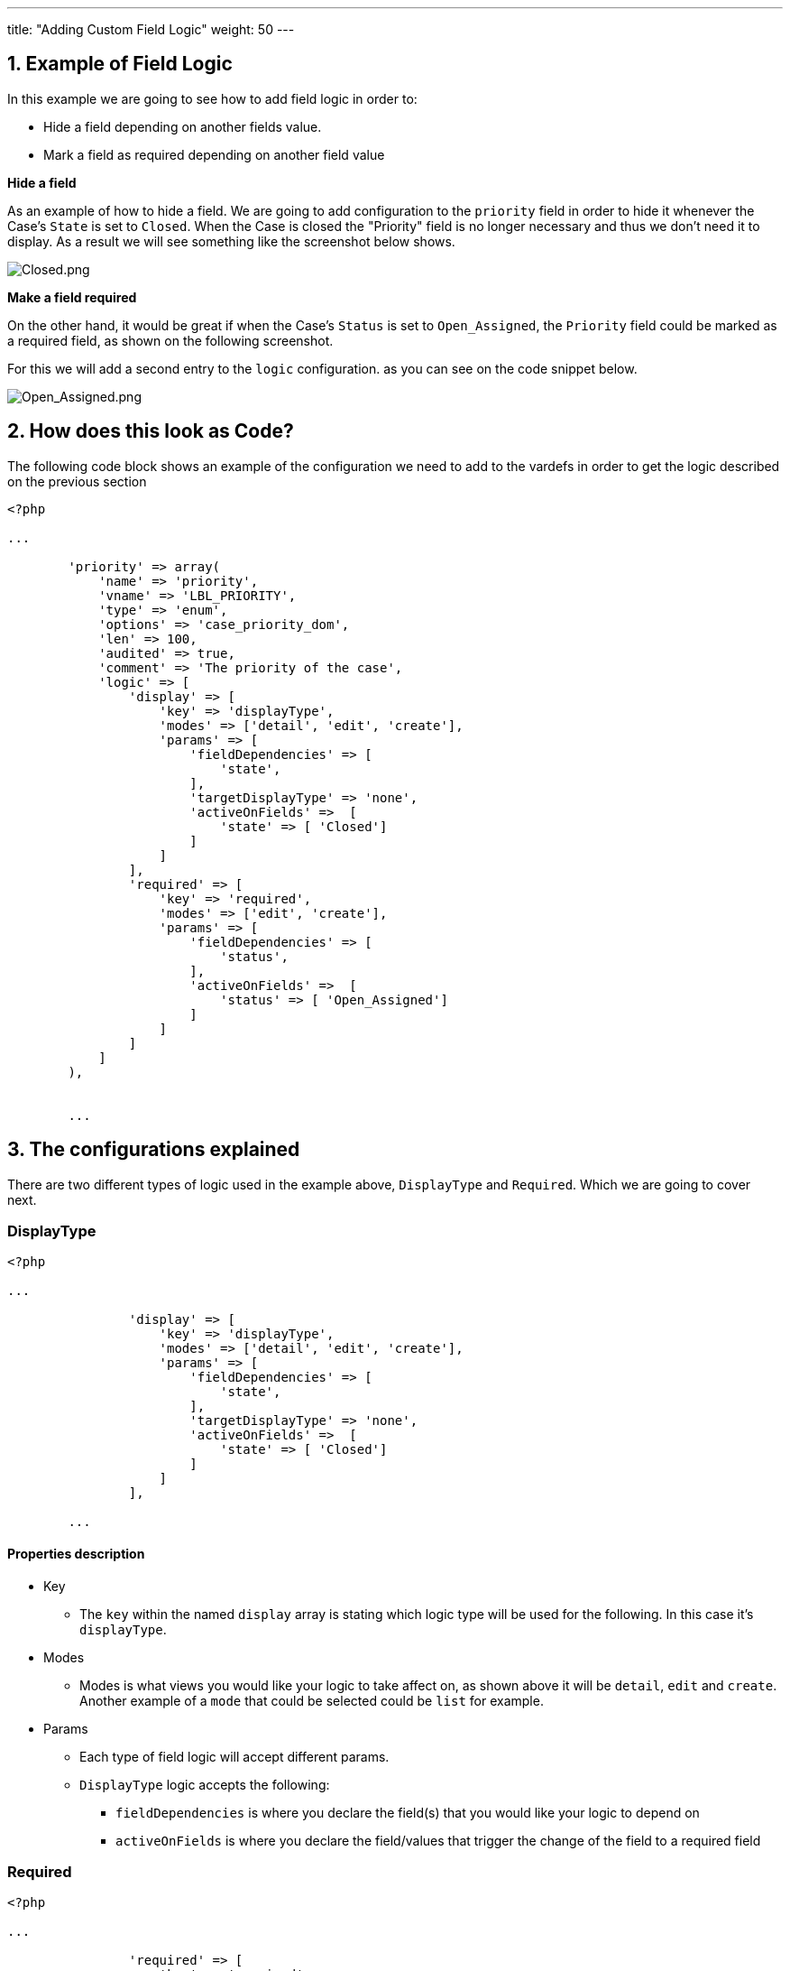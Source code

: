 ---
title: "Adding Custom Field Logic"
weight: 50
---

:imagesdir: /images/en/8.x/developer/extensions/front-end/examples/add-field-logic

== 1. Example of Field Logic

In this example we are going to see how to add field logic in order to:

- Hide a field depending on another fields value.
- Mark a field as required depending on another field value

**Hide a field**

As an example of how to hide a field. We are going to add configuration to the `priority` field in order to hide it whenever the Case's `State` is set to `Closed`. When the Case is closed the "Priority" field is no longer necessary
and thus we don't need it to display. As a result we will see something like the screenshot below shows.

image:Closed.png[Closed.png]

**Make a field required**

On the other hand, it would be great if when the Case's `Status` is set to `Open_Assigned`, the `Priority` field could be marked as a required field, as shown on the following screenshot.

For this we will add a second entry to the `logic` configuration. as you can see on the code snippet below.


image:Open_Assigned.png[Open_Assigned.png]

== 2. How does this look as Code?

The following code block shows an example of the configuration we need to add to the vardefs in order to get the logic described on the previous section

[source, php]
----
<?php

...

        'priority' => array(
            'name' => 'priority',
            'vname' => 'LBL_PRIORITY',
            'type' => 'enum',
            'options' => 'case_priority_dom',
            'len' => 100,
            'audited' => true,
            'comment' => 'The priority of the case',
            'logic' => [
                'display' => [
                    'key' => 'displayType',
                    'modes' => ['detail', 'edit', 'create'],
                    'params' => [
                        'fieldDependencies' => [
                            'state',
                        ],
                        'targetDisplayType' => 'none',
                        'activeOnFields' =>  [
                            'state' => [ 'Closed']
                        ]
                    ]
                ],
                'required' => [
                    'key' => 'required',
                    'modes' => ['edit', 'create'],
                    'params' => [
                        'fieldDependencies' => [
                            'status',
                        ],
                        'activeOnFields' =>  [
                            'status' => [ 'Open_Assigned']
                        ]
                    ]
                ]
            ]
        ),


        ...
----

== 3. The configurations explained

There are two different types of logic used in the example above, `DisplayType` and `Required`. Which we are going to cover next.

=== DisplayType

[source, php]
----
<?php

...

                'display' => [
                    'key' => 'displayType',
                    'modes' => ['detail', 'edit', 'create'],
                    'params' => [
                        'fieldDependencies' => [
                            'state',
                        ],
                        'targetDisplayType' => 'none',
                        'activeOnFields' =>  [
                            'state' => [ 'Closed']
                        ]
                    ]
                ],

        ...
----

==== Properties description

* Key
- The `key` within the named `display` array is stating which logic type will be used for the following.
In this case it's `displayType`.

* Modes
- Modes is what views you would like your logic to take affect on, as shown above it will be `detail`, `edit` and `create`.
Another example of a `mode` that could be selected could be `list` for example.

* Params
** Each type of field logic will accept different params.
** `DisplayType` logic accepts the following:
*** `fieldDependencies` is where you declare the field(s) that you would like your logic to depend on
*** `activeOnFields` is where you declare the field/values that trigger the change of the field to a required field

=== Required

[source, php]
----
<?php

...

                'required' => [
                    'key' => 'required',
                    'modes' => ['edit', 'create'],
                    'params' => [
                        'fieldDependencies' => [
                            'status',
                        ],
                        'activeOnFields' =>  [
                            'status' => [ 'Open_Assigned']
                        ]
                    ]

        ...
----

==== Properties description

* Key
- The `key` within the named `required` array is stating which logic type will be used for the following.
In this case it's `required`.

* Modes
- Modes is what views you would like your logic to take affect on, as shown above it will be `detail`, `edit` and `create`.
Another example of a `mode` that could be selected could be list for example.

* Params
** Each type of field logic will accept different params.
** `required` logic accepts the following:
*** `fieldDependencies` is where you declare the field(s) that you would like your logic to depend on
*** `activeOnFields` is where you declare the field/values that trigger the change of the field to a required field

== Customising this functionality

If you would like to add this functionality into your CRM code or add this and change it to fit your requiremnts then
please add it to `<suite8path>/public/legacy/custom/Extension/modules/<module>/Ext/Vardefs/<any-filename>.php`.
